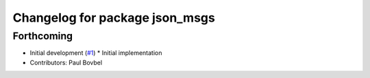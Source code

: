 ^^^^^^^^^^^^^^^^^^^^^^^^^^^^^^^
Changelog for package json_msgs
^^^^^^^^^^^^^^^^^^^^^^^^^^^^^^^

Forthcoming
-----------
* Initial development (`#1 <https://github.com/locusrobotics/json_transport/issues/1>`_)
  * Initial implementation
* Contributors: Paul Bovbel
